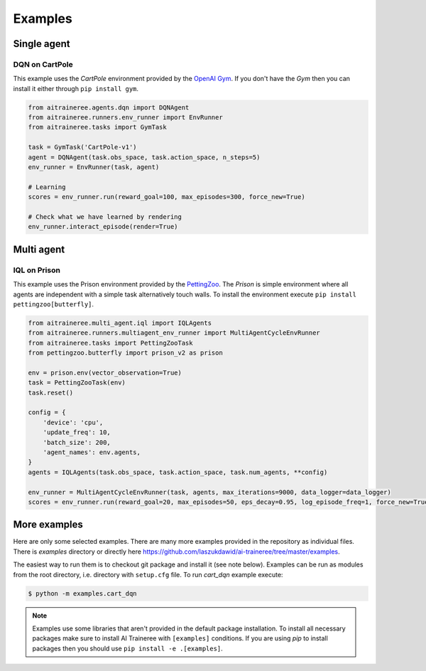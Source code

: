 Examples
========


Single agent
------------

DQN on CartPole
```````````````

This example uses the `CartPole` environment provided by the `OpenAI Gym <https://gym.openai.com/>`_.
If you don't have the `Gym` then you can install it either through ``pip install gym``.


.. code-block:: python

    from aitraineree.agents.dqn import DQNAgent
    from aitraineree.runners.env_runner import EnvRunner
    from aitraineree.tasks import GymTask

    task = GymTask('CartPole-v1')
    agent = DQNAgent(task.obs_space, task.action_space, n_steps=5)
    env_runner = EnvRunner(task, agent)

    # Learning
    scores = env_runner.run(reward_goal=100, max_episodes=300, force_new=True)

    # Check what we have learned by rendering
    env_runner.interact_episode(render=True)


Multi agent
-----------

IQL on Prison
`````````````

This example uses the Prison environment provided by the `PettingZoo <https://www.pettingzoo.ml/>`_.
The *Prison* is simple environment where all agents are independent with a simple task alternatively
touch walls. To install the environment execute ``pip install pettingzoo[butterfly]``.

.. code-block:: python

    from aitraineree.multi_agent.iql import IQLAgents
    from aitraineree.runners.multiagent_env_runner import MultiAgentCycleEnvRunner
    from aitraineree.tasks import PettingZooTask
    from pettingzoo.butterfly import prison_v2 as prison

    env = prison.env(vector_observation=True)
    task = PettingZooTask(env)
    task.reset()

    config = {
        'device': 'cpu',
        'update_freq': 10,
        'batch_size': 200,
        'agent_names': env.agents,
    }
    agents = IQLAgents(task.obs_space, task.action_space, task.num_agents, **config)

    env_runner = MultiAgentCycleEnvRunner(task, agents, max_iterations=9000, data_logger=data_logger)
    scores = env_runner.run(reward_goal=20, max_episodes=50, eps_decay=0.95, log_episode_freq=1, force_new=True)


More examples
-------------

Here are only some selected examples. There are many more examples provided in the repository as individual files.
There is `examples` directory or directly here https://github.com/laszukdawid/ai-traineree/tree/master/examples.

The easiest way to run them is to checkout git package and install it (see note below).
Examples can be run as modules from the root directory, i.e. directory with ``setup.cfg`` file.
To run `cart_dqn` example execute:

.. code-block:: bash

    $ python -m examples.cart_dqn

.. note::
    Examples use some libraries that aren't provided in the default package installation.
    To install all necessary packages make sure to install AI Traineree with ``[examples]`` conditions.
    If you are using `pip` to install packages then you should use ``pip install -e .[examples]``.
